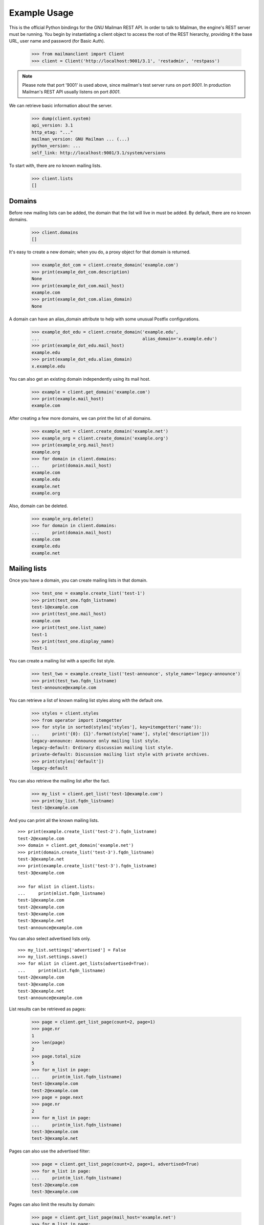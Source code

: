 =============
Example Usage
=============

This is the official Python bindings for the GNU Mailman REST API.  In order
to talk to Mailman, the engine's REST server must be running.  You begin by
instantiating a client object to access the root of the REST hierarchy,
providing it the base URL, user name and password (for Basic Auth).

    >>> from mailmanclient import Client
    >>> client = Client('http://localhost:9001/3.1', 'restadmin', 'restpass')

.. note::
    Please note that port '9001' is used above, since mailman's test server
    runs on port *9001*. In production Mailman's REST API usually listens on
    port *8001*.

We can retrieve basic information about the server.

    >>> dump(client.system)
    api_version: 3.1
    http_etag: "..."
    mailman_version: GNU Mailman ... (...)
    python_version: ...
    self_link: http://localhost:9001/3.1/system/versions

To start with, there are no known mailing lists.

    >>> client.lists
    []


Domains
=======

Before new mailing lists can be added, the domain that the list will live in
must be added.  By default, there are no known domains.

    >>> client.domains
    []

It's easy to create a new domain; when you do, a proxy object for that domain
is returned.

    >>> example_dot_com = client.create_domain('example.com')
    >>> print(example_dot_com.description)
    None
    >>> print(example_dot_com.mail_host)
    example.com
    >>> print(example_dot_com.alias_domain)
    None

A domain can have an alias_domain attribute to help with some unusual Postfix
configurations.

    >>> example_dot_edu = client.create_domain('example.edu',
    ...                                        alias_domain='x.example.edu')
    >>> print(example_dot_edu.mail_host)
    example.edu
    >>> print(example_dot_edu.alias_domain)
    x.example.edu

You can also get an existing domain independently using its mail host.

    >>> example = client.get_domain('example.com')
    >>> print(example.mail_host)
    example.com

After creating a few more domains, we can print the list of all domains.

    >>> example_net = client.create_domain('example.net')
    >>> example_org = client.create_domain('example.org')
    >>> print(example_org.mail_host)
    example.org
    >>> for domain in client.domains:
    ...     print(domain.mail_host)
    example.com
    example.edu
    example.net
    example.org

Also, domain can be deleted.

    >>> example_org.delete()
    >>> for domain in client.domains:
    ...     print(domain.mail_host)
    example.com
    example.edu
    example.net


Mailing lists
=============

Once you have a domain, you can create mailing lists in that domain.

    >>> test_one = example.create_list('test-1')
    >>> print(test_one.fqdn_listname)
    test-1@example.com
    >>> print(test_one.mail_host)
    example.com
    >>> print(test_one.list_name)
    test-1
    >>> print(test_one.display_name)
    Test-1

You can create a mailing list with a specific list style.

    >>> test_two = example.create_list('test-announce', style_name='legacy-announce')
    >>> print(test_two.fqdn_listname)
    test-announce@example.com

You can retrieve a list of known mailing list styles along with the default
one.

    >>> styles = client.styles
    >>> from operator import itemgetter
    >>> for style in sorted(styles['styles'], key=itemgetter('name')):
    ...     print('{0}: {1}'.format(style['name'], style['description']))
    legacy-announce: Announce only mailing list style.
    legacy-default: Ordinary discussion mailing list style.
    private-default: Discussion mailing list style with private archives.
    >>> print(styles['default'])
    legacy-default

You can also retrieve the mailing list after the fact.

    >>> my_list = client.get_list('test-1@example.com')
    >>> print(my_list.fqdn_listname)
    test-1@example.com

And you can print all the known mailing lists.
::

    >>> print(example.create_list('test-2').fqdn_listname)
    test-2@example.com
    >>> domain = client.get_domain('example.net')
    >>> print(domain.create_list('test-3').fqdn_listname)
    test-3@example.net
    >>> print(example.create_list('test-3').fqdn_listname)
    test-3@example.com

    >>> for mlist in client.lists:
    ...     print(mlist.fqdn_listname)
    test-1@example.com
    test-2@example.com
    test-3@example.com
    test-3@example.net
    test-announce@example.com

You can also select advertised lists only.
::

    >>> my_list.settings['advertised'] = False
    >>> my_list.settings.save()
    >>> for mlist in client.get_lists(advertised=True):
    ...     print(mlist.fqdn_listname)
    test-2@example.com
    test-3@example.com
    test-3@example.net
    test-announce@example.com

List results can be retrieved as pages:

    >>> page = client.get_list_page(count=2, page=1)
    >>> page.nr
    1
    >>> len(page)
    2
    >>> page.total_size
    5
    >>> for m_list in page:
    ...     print(m_list.fqdn_listname)
    test-1@example.com
    test-2@example.com
    >>> page = page.next
    >>> page.nr
    2
    >>> for m_list in page:
    ...     print(m_list.fqdn_listname)
    test-3@example.com
    test-3@example.net

Pages can also use the advertised filter:

    >>> page = client.get_list_page(count=2, page=1, advertised=True)
    >>> for m_list in page:
    ...     print(m_list.fqdn_listname)
    test-2@example.com
    test-3@example.com

Pages can also limit the results by domain:

    >>> page = client.get_list_page(mail_host='example.net')
    >>> for m_list in page:
    ...     print(m_list.fqdn_listname)
    test-3@example.net

You can also use the domain object if you only want to know all lists for a
specific domain without pagination.

    >>> for mlist in example.lists:
    ...     print(mlist.fqdn_listname)
    test-1@example.com
    test-2@example.com
    test-3@example.com
    test-announce@example.com

It is also possible to display only advertised lists when using the domain.

    >>> for mlist in example.get_lists(advertised=True):
    ...     print(mlist.fqdn_listname)
    test-2@example.com
    test-3@example.com
    test-announce@example.com
    >>> for mlist in example.get_list_page(count=2, page=1, advertised=True):
    ...     print(mlist.fqdn_listname)
    test-2@example.com
    test-3@example.com

You can use a list instance to delete the list.

    >>> test_three = client.get_list('test-3@example.net')
    >>> test_three.delete()

You can also delete a list using the client instance's delete_list method.

    >>> client.delete_list('test-3@example.com')

    >>> for mlist in client.lists:
    ...     print(mlist.fqdn_listname)
    test-1@example.com
    test-2@example.com
    test-announce@example.com

Membership
==========

Email addresses can subscribe to existing mailing lists, becoming members of
that list.  The address is a unique id for a specific user in the system, and
a member is a user that is subscribed to a mailing list.  Email addresses need
not be pre-registered, though the auto-registered user will be unique for each
email address.

The system starts out with no members.

    >>> client.members
    []

New members can be easily added; users are automatically registered.
::

    >>> test_two = client.get_list('test-2@example.com')
    >>> print(test_two.settings['subscription_policy'])
    confirm

Email addresses need to be verified first, so if we try to subscribe a
user, we get a response with a token:

    >>> data = test_one.subscribe('unverified@example.com', 'Unverified')
    >>> data['token'] is not None
    True
    >>> print(data['token_owner'])
    subscriber

If we know the email address to be valid, we can set the
``pre_verified`` flag. However, the list's subscription policy is
"confirm", so if we try to subscribe a user, we will also get a token
back:

    >>> data = test_one.subscribe('unconfirmed@example.com',
    ...                           'Unconfirmed',
    ...                            pre_verified=True)
    >>> data['token'] is not None
    True
    >>> print(data['token_owner'])
    subscriber

If we know the user originated the subscription (for example if she or
he has been authenticated elsewhere), we can set the ``pre_confirmed``
flag.

The ``pre_approved`` flag is used for lists that require moderator
approval and should only be used if the subscription is initiated by a
moderator or admin.

    >>> print(test_one.subscribe('anna@example.com', 'Anna',
    ...                          pre_verified=True,
    ...                          pre_confirmed=True))
    Member "anna@example.com" on "test-1.example.com"

    >>> print(test_one.subscribe('bill@example.com', 'Bill',
    ...                          pre_verified=True,
    ...                          pre_confirmed=True))
    Member "bill@example.com" on "test-1.example.com"

    >>> print(test_two.subscribe('anna@example.com',
    ...                          pre_verified=True,
    ...                          pre_confirmed=True))
    Member "anna@example.com" on "test-2.example.com"

    >>> print(test_two.subscribe('cris@example.com', 'Cris',
    ...                          pre_verified=True,
    ...                          pre_confirmed=True))
    Member "cris@example.com" on "test-2.example.com"

We can retrieve all known memberships.  These are sorted first by mailing list
name, then by email address.

    >>> for member in client.members:
    ...     print(member)
    Member "anna@example.com" on "test-1.example.com"
    Member "bill@example.com" on "test-1.example.com"
    Member "anna@example.com" on "test-2.example.com"
    Member "cris@example.com" on "test-2.example.com"

We can also view the memberships for a single mailing list.

    >>> for member in test_one.members:
    ...     print(member)
    Member "anna@example.com" on "test-1.example.com"
    Member "bill@example.com" on "test-1.example.com"

Membership may have a name associated, this depends on whether the member ``Address``
or ``User`` has a ``display_name`` attribute.

    >>> for member in test_one.members:
    ...     print(member.display_name)
    Anna
    Bill

Membership lists can be paginated, to recieve only a part of the result.

    >>> page = client.get_member_page(count=2, page=1)
    >>> page.nr
    1
    >>> page.total_size
    4
    >>> for member in page:
    ...     print(member)
    Member "anna@example.com" on "test-1.example.com"
    Member "bill@example.com" on "test-1.example.com"

    >>> page = page.next
    >>> page.nr
    2
    >>> for member in page:
    ...     print(member)
    Member "anna@example.com" on "test-2.example.com"
    Member "cris@example.com" on "test-2.example.com"

    >>> page = test_one.get_member_page(count=1, page=1)
    >>> page.nr
    1
    >>> page.total_size
    2
    >>> for member in page:
    ...     print(member)
    Member "anna@example.com" on "test-1.example.com"
    >>> page = page.next
    >>> page.nr
    2
    >>> page.total_size
    2
    >>> for member in page:
    ...     print(member)
    Member "bill@example.com" on "test-1.example.com"

We can get a single membership too.

    >>> cris_test_two = test_two.get_member('cris@example.com')
    >>> print(cris_test_two)
    Member "cris@example.com" on "test-2.example.com"
    >>> print(cris_test_two.role)
    member
    >>> print(cris_test_two.display_name)
    Cris

A membership can also be retrieved without instantiating the list object first:

    >>> print(client.get_member('test-2@example.com', 'cris@example.com'))
    Member "cris@example.com" on "test-2.example.com"

A membership has preferences.

    >>> prefs = cris_test_two.preferences
    >>> print(prefs['delivery_mode'])
    None
    >>> print(prefs['acknowledge_posts'])
    None
    >>> print(prefs['delivery_status'])
    None
    >>> print(prefs['hide_address'])
    None
    >>> print(prefs['preferred_language'])
    None
    >>> print(prefs['receive_list_copy'])
    None
    >>> print(prefs['receive_own_postings'])
    None

The membership object's ``user`` attribute will return a User object:

    >>> cris_u = cris_test_two.user
    >>> print(cris_u.display_name, cris_u.user_id)
    Cris ...

If you use an address which is not a member of test_two `ValueError` is raised:

    >>> test_two.unsubscribe('nomember@example.com')
    Traceback (most recent call last):
    ...
    ValueError: nomember@example.com is not a member address of test-2@example.com

After a while, Anna decides to unsubscribe from the Test One mailing list,
though she keeps her Test Two membership active.

    >>> import time
    >>> time.sleep(2)
    >>> test_one.unsubscribe('anna@example.com')
    >>> for member in client.members:
    ...     print(member)
    Member "bill@example.com" on "test-1.example.com"
    Member "anna@example.com" on "test-2.example.com"
    Member "cris@example.com" on "test-2.example.com"

A little later, Cris decides to unsubscribe from the Test Two mailing list.

    >>> cris_test_two.unsubscribe()
    >>> for member in client.members:
    ...     print(member)
    Member "bill@example.com" on "test-1.example.com"
    Member "anna@example.com" on "test-2.example.com"

If you try to unsubscribe an address which is not a member address
`ValueError` is raised:

    >>> test_one.unsubscribe('nomember@example.com')
    Traceback (most recent call last):
    ...
    ValueError: nomember@example.com is not a member address of test-1@example.com

If we want to mass unsubscribe users.

    >>> print(test_one.subscribe('jack@example.com', 'Jack',
    ...                          pre_verified=True,
    ...                          pre_confirmed=True))
    Member "jack@example.com" on "test-1.example.com"

    >>> print(test_one.subscribe('jill@example.com', 'Jill',
    ...                          pre_verified=True,
    ...                          pre_confirmed=True))
    Member "jill@example.com" on "test-1.example.com"

    >>> print(test_one.subscribe('hans@example.com', 'Hans',
    ...                          pre_verified=True,
    ...                          pre_confirmed=True))
    Member "hans@example.com" on "test-1.example.com"

    >>> email_list = ['jack@example.com','hans@example.com','jill@example.com','bully@example.com']
    >>> ();test_one.mass_unsubscribe(email_list);() # doctest: +ELLIPSIS
    (...)
    >>> for member in test_one.members:
    ...     print(member)
    Member "bill@example.com" on "test-1.example.com"


Non-Members
===========

When someone attempts to post to a list but is not a member, then they are
listed as a "non-member" of that list so that a moderator can choose how to
handle their messages going forward.  In some cases, one might wish to
accept or reject their future messages automatically.  Just like with regular
members, they are given a unique id.

The list starts out with no nonmembers.

    >>> test_one.nonmembers
    []

When someone tries to send a message to the list and they are not a
subscriber, they get added to the nonmember list.


Users
=====

Users are people with one or more list memberships. To get a list of all users,
access the clients user property.

    >>> for user in client.users:
    ...     print(user.display_name)
    Unverified
    Unconfirmed
    Anna
    Bill
    Cris
    Jack
    Jill
    Hans

The list of users can also be paginated:

    >>> page = client.get_user_page(count=4, page=1)
    >>> page.nr
    1
    >>> page.total_size
    8
    >>> for user in page:
    ...     print(user.display_name)
    Unverified
    Unconfirmed
    Anna
    Bill

You can get the next or previous pages without calling ``get_userpage`` again.

    >>> page = page.next
    >>> page.nr
    2

    >>> for user in page:
    ...     print(user.display_name)
    Cris
    Jack
    Jill
    Hans

    >>> page = page.previous
    >>> page.nr
    1

    >>> for user in page:
    ...     print(user.display_name)
    Unverified
    Unconfirmed
    Anna
    Bill

A single user can be retrieved using their email address.

    >>> cris = client.get_user('cris@example.com')
    >>> print(cris.display_name)
    Cris

Every user has a list of one or more addresses.

    >>> for address in cris.addresses:
    ...     print(address)
    ...     print(address.display_name)
    ...     print(address.registered_on)
    cris@example.com
    Cris
    ...

Multiple addresses can be assigned to a user record:

    >>> print(cris.add_address('cris.person@example.org'))
    cris.person@example.org
    >>> print(client.get_address('cris.person@example.org'))
    cris.person@example.org

    >>> for address in cris.addresses:
    ...     print(address)
    cris.person@example.org
    cris@example.com

Trying to add an existing address will raise an error:

    >>> dana = client.create_user(email='dana@example.org',
    ...                           password='somepass',
    ...                           display_name='Dana')
    >>> print(dana.display_name)
    Dana
    >>> cris.add_address('dana@example.org')  # doctest: +IGNORE_EXCEPTION_DETAIL
    Traceback (most recent call last):
    ...
    HTTPError: HTTP Error 400: Address already exists

This can be overridden by using the ``absorb_existing`` flag:

    >>> print(cris.add_address('dana@example.org', absorb_existing=True))
    dana@example.org

The user Chris will then be merged with Dana, acquiring all its subscriptions
and preferences. In case of conflict, Chris' original preferences will prevail.

    >>> for address in cris.addresses:
    ...     print(address)
    cris.person@example.org
    cris@example.com
    dana@example.org

Users can have one preferred address, which they can use for subscriptions. By
default, a User has no preferred address.

    >>> print(cris.preferred_address)
    None

A User can have a preferred address, but before that, the address needs to be
verified::

    >>> address = client.get_address('cris.person@example.org')
    >>> address.verify()
    >>> print(address.verified)
    True
    >>> cris.preferred_address = 'cris.person@example.org'
    >>> print(cris.preferred_address)
    cris.person@example.org

A User can change their preferred address.

    >>> cris.preferred_address = 'cris@example.com'
    >>> print(cris.preferred_address)
    cris@example.com

A User can also unset their preferred address by setting it to ``None``.

    >>> cris.preferred_address = None
    >>> print(cris.preferred_address)
    None

Addresses
=========

Addresses can be accessed directly:

    >>> address = client.get_address('dana@example.org')
    >>> print(address)
    dana@example.org
    >>> print(address.display_name)
    Dana

The address has not been verified:

    >>> print(address.verified)
    False

But that can be done via the address object:

    >>> address.verify()
    >>> print(address.verified)
    True

It can also be unverified:

    >>> address.unverify()
    >>> print(address.verified)
    False

Addresses can be deleted by calling their ``delete()`` method or by removing
them from their user's ``addresses`` list:

    >>> cris.addresses.remove('dana@example.org')
    >>> for address in cris.addresses:
    ...     print(address)
    cris.person@example.org
    cris@example.com


Users can be added using ``create_user``. The display_name is optional:
    >>> ler = client.create_user(email='ler@primus.org',
    ...                          password='somepass',
    ...                          display_name='Ler')
    >>> print(ler.display_name)
    Ler
    >>> ler = client.get_user('ler@primus.org')
    >>> print(ler.password)
    $...
    >>> print(ler.display_name)
    Ler

User attributes can be changed through assignment, but you need to call the
object's ``save`` method to store the changes in the mailman core database.

    >>> ler.display_name = 'Sir Ler'
    >>> ler.save()
    >>> ler = client.get_user('ler@primus.org')
    >>> print(ler.display_name)
    Sir Ler

Passwords can be changed as well:

    >>> old_pwd = ler.password
    >>> ler.password = 'easy'
    >>> old_pwd == ler.password
    True
    >>> ler.save()
    >>> old_pwd == ler.password
    False


User Subscriptions
------------------

A User's subscriptions can be access through their ``subscriptions`` property.

    >>> bill = client.get_user('bill@example.com')
    >>> for subscription in bill.subscriptions:
    ...     print(subscription)
    Member "bill@example.com" on "test-1.example.com"

If all you need are the list ids of all mailing lists a user is subscribed to,
you can use the ``subscription_list_ids`` property.

    >>> for list_id in bill.subscription_list_ids:
    ...     print(list_id)
    test-1.example.com


List Settings
=============

We can get all list settings via a lists settings attribute. A proxy object
for the settings is returned which behaves much like a dictionary.

    >>> settings = test_one.settings
    >>> for attr in sorted(settings):
    ...     print(attr + ': ' + str(settings[attr]))
    acceptable_aliases: []
    ...
    volume: 1

    >>> print(settings['display_name'])
    Test-1

We can access all valid list settings as attributes.

    >>> print(settings['fqdn_listname'])
    test-1@example.com
    >>> print(settings['description'])
    <BLANKLINE>
    >>> settings['description'] = 'A very meaningful description.'
    >>> settings['display_name'] = 'Test Numero Uno'

    >>> settings.save()

    >>> settings_new = test_one.settings
    >>> print(settings_new['description'])
    A very meaningful description.
    >>> print(settings_new['display_name'])
    Test Numero Uno

The settings object also supports the `get` method of usual Python
dictionaries:

    >>> print(settings_new.get('OhNoIForgotTheKey',
    ...                        'HowGoodIPlacedOneUnderTheDoormat'))
    HowGoodIPlacedOneUnderTheDoormat


Preferences
===========

Preferences can be accessed and set for users, members and addresses.

By default, preferences are not set and fall back to the global system
preferences. They're read-only and can be accessed through the client object.

    >>> global_prefs = client.preferences
    >>> print(global_prefs['acknowledge_posts'])
    False
    >>> print(global_prefs['delivery_mode'])
    regular
    >>> print(global_prefs['delivery_status'])
    enabled
    >>> print(global_prefs['hide_address'])
    True
    >>> print(global_prefs['preferred_language'])
    en
    >>> print(global_prefs['receive_list_copy'])
    True
    >>> print(global_prefs['receive_own_postings'])
    True

Preferences can be set, but you have to call ``save`` to make your changes
permanent.

    >>> prefs = test_two.get_member('anna@example.com').preferences
    >>> prefs['delivery_status'] = 'by_user'
    >>> prefs.save()
    >>> prefs = test_two.get_member('anna@example.com').preferences
    >>> print(prefs['delivery_status'])
    by_user


Pipelines and Chains
====================

The available pipelines and chains can also be retrieved:

    >>> pipelines = client.pipelines['pipelines']
    >>> for pipeline in pipelines:
    ...     print(pipeline)
    default-owner-pipeline
    default-posting-pipeline
    virgin
    >>> chains = client.chains['chains']
    >>> for chain in chains:
    ...     print(chain)
    accept
    default-owner-chain
    default-posting-chain
    discard
    dmarc
    header-match
    hold
    moderation
    reject


Owners and Moderators
=====================

Owners and moderators are properties of the list object.

    >>> test_one.owners
    []
    >>> test_one.moderators
    []

Owners can be added via the ``add_owner`` method and they can have an optional
``display_name`` associated like other ``members``:

    >>> test_one.add_owner('foo@example.com', display_name='Foo')
    >>> for owner in test_one.owners:
    ...     print(owner.email)
    foo@example.com

The owner of the list not automatically added as a member:

    >>> for m in test_one.members:
    ...     print(m)
    Member "bill@example.com" on "test-1.example.com"

Moderators can be added similarly:

    >>> test_one.add_moderator('bar@example.com', display_name='Bar')
    >>> for moderator in test_one.moderators:
    ...     print(moderator.email)
    bar@example.com

Moderators are also not automatically added as members:

    >>> for m in test_one.members:
    ...     print(m)
    Member "bill@example.com" on "test-1.example.com"

Members and owners/moderators are separate entries in in the general members
list:

    >>> print(test_one.subscribe('bar@example.com', 'Bar',
    ...                          pre_verified=True,
    ...                          pre_confirmed=True))
    Member "bar@example.com" on "test-1.example.com"

    >>> test_four_net = example_net.create_list('test-4')
    >>> test_four_net.add_owner('foo@example.com', display_name='Foo')
    >>> for member in client.members:
    ...     print('%s: %s' % (member, member.role))
    Member "foo@example.com" on "test-1.example.com": owner
    Member "bar@example.com" on "test-1.example.com": moderator
    Member "bar@example.com" on "test-1.example.com": member
    Member "bill@example.com" on "test-1.example.com": member
    Member "anna@example.com" on "test-2.example.com": member
    Member "foo@example.com" on "test-4.example.net": owner

You can find the lists that a user is a member, moderator, or owner of:

    >>> lists = client.find_lists('bill@example.com', 'member')
    >>> for m_list in lists:
    ...     print(m_list.fqdn_listname)
    test-1@example.com
    >>> lists = client.find_lists('bar@example.com', 'moderator')
    >>> for m_list in lists:
    ...     print(m_list.fqdn_listname)
    test-1@example.com
    >>> lists = client.find_lists('foo@example.com', 'owner')
    >>> for m_list in lists:
    ...     print(m_list.fqdn_listname)
    test-1@example.com
    test-4@example.net

You can also filter those results by domain:

    >>> lists = client.find_lists('foo@example.com', 'owner',
    ...                           mail_host='example.net')
    >>> for m_list in lists:
    ...     print(m_list.fqdn_listname)
    test-4@example.net

Both owners and moderators can be removed:

    >>> test_one.remove_owner('foo@example.com')
    >>> test_one.owners
    []

    test_one.remove_moderator('bar@example.com')
    test_one.moderators
    []


Moderation
==========


Subscription Moderation
-----------------------

Subscription requests can be accessed through the list object's
`request` property. So let's create a non-open list first.

    >>> confirm_first = example_dot_com.create_list('confirm-first')
    >>> settings = confirm_first.settings
    >>> settings['subscription_policy'] = 'moderate'
    >>> settings.save()

    >>> confirm_first = client.get_list('confirm-first.example.com')
    >>> print(confirm_first.settings['subscription_policy'])
    moderate

Initially there are no requests, so let's to subscribe someone to the
list. We'll get a token back.

    >>> confirm_first.requests
    []
    >>> data = confirm_first.subscribe('groucho@example.com',
    ...                                pre_verified=True,
    ...                                pre_confirmed=True)
    >>> print(data['token_owner'])
    moderator

Now the request shows up in the list of requests:

    >>> import time; time.sleep(5)
    >>> len(confirm_first.requests)
    1

    >>> request_1 = confirm_first.requests[0]
    >>> print(request_1['email'])
    groucho@example.com
    >>> print (request_1['token'] is not None)
    True
    >>> print(request_1['token_owner'])
    moderator
    >>> print(request_1['request_date'] is not None)
    True
    >>> print(request_1['list_id'])
    confirm-first.example.com

Subscription requests can be accepted, deferred, rejected or
discarded using the request token.

    >>> data = confirm_first.subscribe('harpo@example.com',
    ...                                pre_verified=True,
    ...                                pre_confirmed=True)
    >>> data = confirm_first.subscribe('zeppo@example.com',
    ...                                pre_verified=True,
    ...                                pre_confirmed=True)

    >>> len(confirm_first.requests)
    3

Let's accept Groucho:

    >>> response = confirm_first.moderate_request(request_1['token'], 'accept')
    >>> len(confirm_first.requests)
    2

    >>> request_2 = confirm_first.requests[0]
    >>> print(request_2['email'])
    harpo@example.com

    >>> request_3 = confirm_first.requests[1]
    >>> print(request_3['email'])
    zeppo@example.com

Let's reject Harpo:

    >>> response = confirm_first.moderate_request(request_2['token'], 'reject')
    >>> len(confirm_first.requests)
    1

Let's discard Zeppo's request:

    >>> response = confirm_first.moderate_request(request_3['token'], 'discard')
    >>> len(confirm_first.requests)
    0


Message Moderation
------------------

By injecting a message by a non-member into the incoming queue, we can
simulate a message being held for moderator approval.

    >>> msg = """From: nomember@example.com
    ... To: test-1@example.com
    ... Subject: Something
    ... Message-ID: <moderated_01>
    ...
    ... Some text.
    ...
    ... """
    >>> inq = client.queues['in']
    >>> inq.inject('test-1.example.com', msg)

Now wait until the message has been processed.

    >>> while True:
    ...     if len(inq.files) == 0:
    ...         break
    ...     time.sleep(0.1)

It might take a few moments for the message to show up in the moderation
queue.

    >>> while True:
    ...     all_held = test_one.held
    ...     if len(all_held) > 0:
    ...         break
    ...     time.sleep(0.1)

Messages held for moderation can be listed on a per list basis.

    >>> print(all_held[0].request_id)
    1

A held message can be retrieved by ID, and have attributes:

    >>> heldmsg = test_one.get_held_message(1)
    >>> print(heldmsg.subject)
    Something
    >>> print(heldmsg.reason)
    The message is not from a list member
    >>> print(heldmsg.sender)
    nomember@example.com
    >>> 'Message-ID: <moderated_01>' in heldmsg.msg
    True

A moderation action can be taken on them using the list methods or the held
message's methods.

    >>> print(test_one.defer_message(heldmsg.request_id).status_code)
    204

    >>> len(test_one.held)
    1

    >>> print(heldmsg.discard().status_code)
    204

    >>> len(test_one.held)
    0

Member moderation
-----------------

Each member or non-member can have a specific moderation action. It is set
using the 'moderation_action' property:

    >>> bill_member = test_one.get_member('bill@example.com')
    >>> print(bill_member.moderation_action)
    None
    >>> bill_member.moderation_action = 'hold'
    >>> bill_member.save()
    >>> print(test_one.get_member('bill@example.com').moderation_action)
    hold

Banning addresses
-----------------

A ban list is a list of email addresses that are not allowed to subscribe to a
mailing-list. There are two types of ban lists: each mailing-list has its ban
list, and there is a site-wide list. Addresses on the site-wide list are
prevented from subscribing to every mailing-list on the server.

To view the site-wide ban list, use the `bans` property::

    >>> list(client.bans)
    []

You can use the `add` method on the ban list to ban an email address::

    >>> banned_anna = client.bans.add('anna@example.com')
    >>> print(banned_anna)
    anna@example.com
    >>> 'anna@example.com' in client.bans
    True
    >>> print(client.bans.add('bill@example.com'))
    bill@example.com
    >>> for addr in list(client.bans):
    ...     print(addr)
    anna@example.com
    bill@example.com

The list of banned addresses can be paginated using the ``get_bans_page()``
method::

    >>> for addr in list(client.get_bans_page(count=1, page=1)):
    ...     print(addr)
    anna@example.com
    >>> for addr in list(client.get_bans_page(count=1, page=2)):
    ...     print(addr)
    bill@example.com

You can use the ``delete()`` method on a banned address to unban it, or the
``remove()`` method on the ban list::

    >>> banned_anna.delete()
    >>> 'anna@example.com' in client.bans
    False
    >>> for addr in list(client.bans):
    ...     print(addr)
    bill@example.com
    >>> client.bans.remove('bill@example.com')
    >>> 'bill@example.com' in client.bans
    False
    >>> print(list(client.bans))
    []


The mailing-list-specific ban lists work in the same way::

    >>> print(list(test_one.bans))
    []
    >>> banned_anna = test_one.bans.add('anna@example.com')
    >>> 'anna@example.com' in test_one.bans
    True
    >>> print(test_one.bans.add('bill@example.com'))
    bill@example.com
    >>> for addr in list(test_one.bans):
    ...     print(addr)
    anna@example.com
    bill@example.com
    >>> for addr in list(test_one.get_bans_page(count=1, page=1)):
    ...     print(addr)
    anna@example.com
    >>> for addr in list(test_one.get_bans_page(count=1, page=2)):
    ...     print(addr)
    bill@example.com
    >>> banned_anna.delete()
    >>> 'anna@example.com' in test_one.bans
    False
    >>> test_one.bans.remove('bill@example.com')
    >>> print(list(test_one.bans))
    []


Archivers
=========


Each list object has an ``archivers`` attribute.

    >>> archivers = test_one.archivers
    >>> print(archivers)
    Archivers on test-1.example.com

The activation status of each available archiver can be accessed like a
key in a dictionary.

    >>> archivers = test_one.archivers
    >>> for archiver in sorted(archivers.keys()):
    ...     print('{0}: {1}'.format(archiver, archivers[archiver]))
    mail-archive: True
    mhonarc: True
    prototype: True

    >>> archivers['mail-archive']
    True
    >>> archivers['mhonarc']
    True

They can also be set like items in dictionary.

    >>> archivers['mail-archive'] = False
    >>> archivers['mhonarc'] = False

So if we get a new ``archivers`` object from the API (by accessing the
list's archiver attribute again), we can see that the archiver stati
have now been set.

    >>> archivers = test_one.archivers
    >>> archivers['mail-archive']
    False
    >>> archivers['mhonarc']
    False


Header matches
==============

Header matches are filtering rules that apply to messages sent to a mailing
list. They match a header to a pattern using a regular expression, and matching
patterns can trigger specific moderation actions. They are accessible via the
mailing list's ``header_matches`` attribute, which behaves like a list.

    >>> header_matches = test_one.header_matches
    >>> print(header_matches)
    Header matches for "test-1.example.com"
    >>> len(header_matches)
    0

Header matches can be added using the ``add()`` method. The arguments are:

- the header to consider (``str``). Il will be lower-cased.
- the regular expression to use for filtering (``str``)
- the action to take when the header matches the pattern. This can be
  ``'accept'``, ``'discard'``, ``'reject'``, or ``'hold'``.

    >>> print(header_matches.add('Subject', '^test: ', 'discard'))
    Header match on "subject"
    >>> print(header_matches)
    Header matches for "test-1.example.com"
    >>> len(header_matches)
    1
    >>> for hm in list(header_matches):
    ...     print(hm)
    Header match on "subject"

You can delete a header match by deleting it from the ``header_matches``
collection.

    >>> del header_matches[0]
    >>> len(header_matches)
    0

You can also delete a header match using its ``delete()`` method, but be aware
that the collection will not automatically be updated. Get a new collection
from the list's ``header_matches`` attribute to see the change.

    >>> print(header_matches.add('Subject', '^test: ', 'discard'))
    Header match on "subject"
    >>> header_matches[0].delete()
    >>> len(header_matches) # not automatically updated
    1
    >>> len(test_one.header_matches)
    0


Configuration
=============

Mailman Core exposes all its configuration through REST API. All these
configuration options are read-only.

    >>> cfg = client.configuration
    >>> for key in sorted(cfg):
    ...     print(cfg[key].name)
    antispam
    archiver.mail_archive
    archiver.master
    archiver.mhonarc
    archiver.prototype
    bounces
    database
    devmode
    digests
    dmarc
    language.ar
    language.ast
    language.ca
    language.cs
    language.da
    language.de
    language.el
    language.en
    language.es
    language.et
    language.eu
    language.fi
    language.fr
    language.gl
    language.he
    language.hr
    language.hu
    language.ia
    language.it
    language.ja
    language.ko
    language.lt
    language.nl
    language.no
    language.pl
    language.pt
    language.pt_BR
    language.ro
    language.ru
    language.sk
    language.sl
    language.sr
    language.sv
    language.tr
    language.uk
    language.vi
    language.zh_CN
    language.zh_TW
    logging.archiver
    logging.bounce
    logging.config
    logging.database
    logging.debug
    logging.error
    logging.fromusenet
    logging.http
    logging.locks
    logging.mischief
    logging.plugins
    logging.root
    logging.runner
    logging.smtp
    logging.subscribe
    logging.vette
    mailman
    mta
    nntp
    passwords
    paths.dev
    paths.fhs
    paths.here
    paths.local
    plugin.master
    runner.archive
    runner.bad
    runner.bounces
    runner.command
    runner.digest
    runner.in
    runner.lmtp
    runner.nntp
    runner.out
    runner.pipeline
    runner.rest
    runner.retry
    runner.shunt
    runner.virgin
    shell
    styles
    webservice


Each configuration object is a dictionary and you can iterate over them
::

     >>> for key in sorted(cfg['mailman']):
     ...     print('{} : {}'.format(key, cfg['mailman'][key]))
     cache_life : 7d
     default_language : en
     email_commands_max_lines : 10
     filtered_messages_are_preservable : no
     html_to_plain_text_command : /usr/bin/lynx -dump $filename
     layout : here
     listname_chars : [-_.0-9a-z]
     noreply_address : noreply
     pending_request_life : 3d
     post_hook :
     pre_hook :
     self_link : http://localhost:9001/3.1/system/configuration/mailman
     sender_headers : from from_ reply-to sender
     site_owner : changeme@example.com

..   >>> for domain in client.domains:
     ...    domain.delete()
     >>> for user in client.users:
     ...    user.delete()
